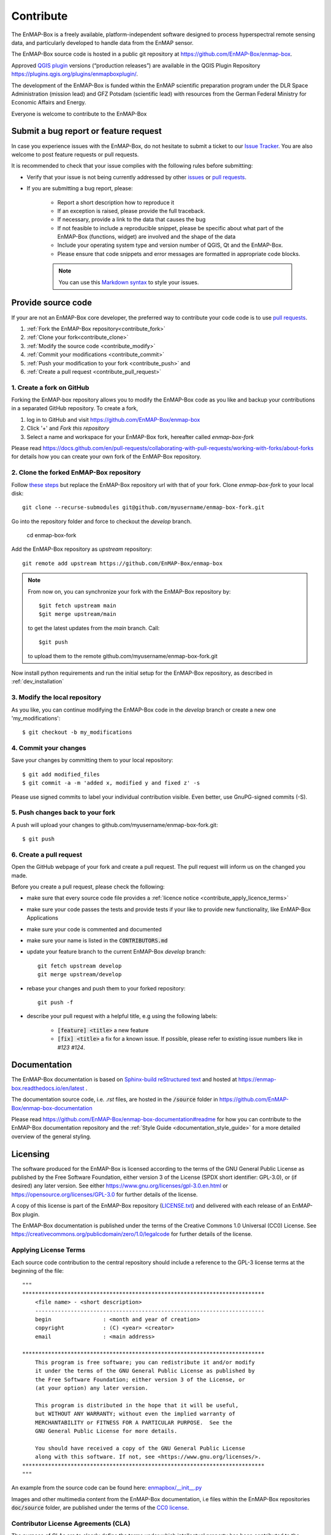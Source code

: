 .. _contribute:

Contribute
##########

The EnMAP-Box is a freely available, platform-independent software designed to process hyperspectral remote sensing data,
and particularly developed to handle data from the EnMAP sensor.

The EnMAP-Box source code is hosted in a public git repository at https://github.com/EnMAP-Box/enmap-box.

Approved `QGIS plugin <https://www.qgis.org/en/site>`_ versions (“production releases”) are available in the QGIS Plugin Repository https://plugins.qgis.org/plugins/enmapboxplugin/.


The development of the EnMAP-Box is funded within the EnMAP scientific preparation program under the
DLR Space Administration (mission lead) and GFZ Potsdam (scientific lead) with resources from the
German Federal Ministry for Economic Affairs and Energy.


Everyone is welcome to contribute to the EnMAP-Box

Submit a bug report or feature request
======================================

In case you experience issues with the EnMAP-Box, do not hesitate to submit a
ticket to our `Issue Tracker <https://github.com/EnMAP-Box/enmap-box/issues>`_. You are also welcome
to post feature requests or pull requests.

It is recommended to check that your issue complies with the
following rules before submitting:

*  Verify that your issue is not being currently addressed by other
   `issues <https://github.com/EnMAP-Box/enmap-box/issues??q=is%3Aissue+is%3Aopen>`_
   or `pull requests <https://github.com/EnMAP-Box/enmap-box/pulls/>`_.

*  If you are submitting a bug report, please:

    * Report a short description how to reproduce it

    * If an exception is raised, please provide the full traceback.

    * If necessary, provide a link to the data that causes the bug

    * If not feasible to include a reproducible snippet, please be specific about
      what part of the EnMAP-Box (functions, widget) are involved and the shape of the data

    * Include your operating system type and version number of QGIS, Qt and the EnMAP-Box.

    * Please ensure that code snippets and error messages are formatted in appropriate code blocks.

    .. note::
        You can use this `Markdown syntax <https://docs.github.com/en/get-started/writing-on-github/getting-started-with-writing-and-formatting-on-github/basic-writing-and-formatting-syntax>`_
        to style your issues.





Provide source code
===================

If your are not an EnMAP-Box core developer, the preferred way to contribute your code code is to use
`pull requests <https://docs.github.com/en/pull-requests/collaborating-with-pull-requests/proposing-changes-to-your-work-with-pull-requests/creating-a-pull-request>`__.


1. :ref:`Fork the EnMAP-Box repository<contribute_fork>`
2. :ref:`Clone your fork<contribute_clone>`
3. :ref:`Modify the source code <contribute_modify>`
4. :ref:`Commit your modifications <contribute_commit>`
5. :ref:`Push your modification to your fork <contribute_push>` and
6. :ref:`Create a pull request <contribute_pull_request>`

.. _contribute_fork:

1. Create a fork on GitHub
--------------------------

Forking the EnMAP-box repository allows you to modify the EnMAP-Box code as you like and backup your contributions in a
separated GitHub repository. To create a fork,

1. log in to GitHub and visit https://github.com/EnMAP-Box/enmap-box

2. Click '+' and `Fork this repository`

3. Select a name and workspace for your EnMAP-Box fork, hereafter called *enmap-box-fork*

..  .. raw:: html

..    <div><video width="90%" controls muted><source src="../_static/videos/forking.1.create.fork.mp4"
..                type="video/mp4">Your browser does not support HTML5 video.</video>
     <p><i>Create an EnMAP-Box fork in GitHub</i></p></div>


Please read https://docs.github.com/en/pull-requests/collaborating-with-pull-requests/working-with-forks/about-forks
for details how you can create your own fork of the EnMAP-Box repository.


.. _contribute_clone:

2. Clone the forked EnMAP-Box repository
----------------------------------------

Follow `these steps <https://github.com/EnMAP-Box/enmap-box#how-to-clone>`_ but replace the EnMAP-Box repository url
with that of your fork. Clone *enmap-box-fork* to your local disk::

    git clone --recurse-submodules git@github.com/myusername/enmap-box-fork.git


Go into the repository folder and force to checkout the *develop* branch.

    cd enmap-box-fork

Add the EnMAP-Box repository as *upstream* repository::

    git remote add upstream https://github.com/EnMAP-Box/enmap-box


.. note::

    From now on, you can synchronize your fork with the EnMAP-Box repository by::

        $git fetch upstream main
        $git merge upstream/main

    to get the latest updates from the *main* branch. Call::

        $git push

    to upload them to the remote github.com/myusername/enmap-box-fork.git

Now install python requirements and run the initial setup for the EnMAP-Box repository, as described in :ref:`dev_installation`





.. _contribute_modify:

3. Modify the local repository
------------------------------

As you like, you can continue modifying the EnMAP-Box code in the *develop* branch or create a new one 'my_modifications'::

    $ git checkout -b my_modifications


.. _contribute_commit:

4. Commit your changes
----------------------

Save your changes by committing them to your local repository::

    $ git add modified_files
    $ git commit -a -m 'added x, modified y and fixed z' -s

Please use signed commits to label your individual contribution visible.
Even better, use GnuPG-signed commits (-S).

.. _contribute_push:

5. Push changes back to your fork
---------------------------------

A push will upload your changes to github.com/myusername/enmap-box-fork.git::

    $ git push

.. _contribute_pull_request:

6. Create a pull request
------------------------


Open the GitHub webpage of your fork and create a pull request.
The pull request will inform us on the changed you made.

Before you create a pull request, please check the following:

* make sure that every source code file provides a :ref:`licence notice <contribute_apply_licence_terms>`

* make sure your code passes the tests and provide tests if your like to provide new functionality, like EnMAP-Box Applications

* make sure your code is commented and documented

* make sure your name is listed in the :code:`CONTRIBUTORS.md`

* update your feature branch to the current EnMAP-Box *develop* branch::

        git fetch upstream develop
        git merge upstream/develop


* rebase your changes and push them to your forked repository::

        git push -f


* describe your pull request with a helpful title, e.g using the following labels:

    * :code:`[feature] <title>` a new feature
    * :code:`[fix] <title>` a fix for a known issue. If possible, please refer to existing issue numbers like in `#123 #124`.


Documentation
=============

The EnMAP-Box documentation is based on `Sphinx-build reStructured text <https://www.sphinx-doc.org/en/master/>`_
and hosted at https://enmap-box.readthedocs.io/en/latest .

The documentation source code, i.e. *.rst* files, are hosted in the :code:`/source` folder in
https://github.com/EnMAP-Box/enmap-box-documentation

Please read https://github.com/EnMAP-Box/enmap-box-documentation#readme for how you can
contribute to the EnMAP-Box documentation repository and the :ref:`Style Guide <documentation_style_guide>` for a more detailed overview of the general styling.

.. _contribute_licensing:

Licensing
=========

The software produced for the EnMAP-Box is licensed according to the terms of the GNU General Public License as published by
the Free Software Foundation, either version 3 of the License (SPDX short identifier: GPL-3.0), or (if desired) any later version.
See either https://www.gnu.org/licenses/gpl-3.0.en.html or https://opensource.org/licenses/GPL-3.0 for further details of the license.

A copy of this license is part of the EnMAP-Box repository (`LICENSE.txt <https://github.com/EnMAP-Box/enmap-box/blob/main/LICENSE.md>`_) and delivered with each release of an EnMAP-Box plugin.

The EnMAP-Box documentation is published under the terms of the Creative Commons 1.0 Universal (CC0) License.
See https://creativecommons.org/publicdomain/zero/1.0/legalcode for further details of the license.


.. _contribute_apply_licence_terms:

Applying License Terms
----------------------
Each source code contribution to the central repository should include a reference to the GPL-3 license terms at the beginning of the file::

    """
    ***************************************************************************
        <file name> - <short description>
        -----------------------------------------------------------------------
        begin                : <month and year of creation>
        copyright            : (C) <year> <creator>
        email                : <main address>

    ***************************************************************************
        This program is free software; you can redistribute it and/or modify
        it under the terms of the GNU General Public License as published by
        the Free Software Foundation; either version 3 of the License, or
        (at your option) any later version.
                                                                                                                                                     *
        This program is distributed in the hope that it will be useful,
        but WITHOUT ANY WARRANTY; without even the implied warranty of
        MERCHANTABILITY or FITNESS FOR A PARTICULAR PURPOSE.  See the
        GNU General Public License for more details.

        You should have received a copy of the GNU General Public License
        along with this software. If not, see <https://www.gnu.org/licenses/>.
    ***************************************************************************
    """

An example from the source code can be found here: `enmapbox/__init__.py <https://github.com/EnMAP-Box/enmap-box/blob/main/enmapbox/__init__.py>`_

Images and other multimedia content from the EnMAP-Box documentation, i.e files within the EnMAP-Box repositories :code:`doc/source` folder,
are published under the terms of the `CC0 license <https://creativecommons.org/publicdomain/zero/1.0/legalcode>`_.



.. _contribute_CLA:

Contributor License Agreements (CLA)
------------------------------------

The purpose of CLAs are to clearly define the terms under which intellectual property has been contributed to the
EnMap-Box and thereby allow us to defend the project should there be a legal dispute regarding the software at some
future time.

.. _contribute_ICLA:

Individual Contributor License Agreement (ICLA)
...............................................

The EnMap-Box Consortium desires that all maintainers and contributors of ideas, code, or documentation to the
EnMAP-Box project complete, sign, and submit an ICLA.

A signed ICLA is required to be on file before an individual is given commit rights to the EnMap-Box repository.
The ICLA form for filling and signing is available `here <../_static/docs/20200820_individual-contributor-license-agreement_GPL3.0_EnMAP_v.1.0.pdf>`__.

The ICLA is not tied to any employer, so it is recommended to use one's personal information, e.g. for email address in
the contact details, rather than an email address provided by an employer.


.. _contribute_CCLA:

Corporate Contributor License Agreement (CCLA)
..............................................

For a corporation that has assigned employees to work on the EnMap-Box, a CCLA is available for contributing
intellectual property via the corporation, that may have been assigned as part of an employment agreement.

Note that a CCLA does not remove the need for every developer to sign their own ICLA as an individual, which
covers both contributions which are owned and those that are not owned by the corporation signing the CCLA.

The CCLA legally binds the corporation, so it must be signed by a person with authority to enter into legal
contracts on behalf of the corporation. The CCLA form for filling and signing is available
`here <../_static/docs/20200820_corporate-contributor-license-agreement_GPL3.0_contributoragreements_v.1.0.pdf>`_.


.. _contribute_submit_CLAs:

Submitting License Agreements
.............................

Documents may be submitted by email and signed by hand or by electronic signature.
The files should be named icla.pdf and icla.pdf.asc for individual agreements;
ccla.pdf and ccla.pdf.asc for corporate agreements. Zip files, other archives, or links to files are not accepted.
The files must be attached to the mail.

When submitting by email, please fill the form with a pdf viewer, then print, sign, scan all pages into a single
pdf file, and attach the pdf file to an email to enmapbox@enmap.org. If possible, send the attachment from the email address
in the document. Please send only one document per email.

If you prefer to sign electronically, please fill the form, save it locally (e.g. icla.pdf), and sign the file by
preparing a detached PGP signature. For example, gpg --armor --detach-sign icla.pdf

The above will create a file icla.pdf.asc. Send both the file (icla.pdf) and signature (icla.pdf.asc) as attachments
in the same email. Please send only one document (file plus signature) per email. Please do not submit your public key. Instead, please upload your public key to pgpkeys.mit.edu.


.. _contribute_DCO:

Developer Certificate of Origin (DCO)
.....................................

Contributors who have not signed an ICLA are in a somewhat fuzzy spot. If they make a large contribution,
or many contributions, then the EnMap-Box maintainers will likely ask to submit an ICLA. However, for small fixes,
infrequent and other minimal or sporadic contributions the terms for licensing and intellectual property still must
be clarified.

For this purpose, barriers for contributing are minimized and contributors pinky swear that they're
submitting their own work or rather certify that they adhere to the requirements of the DCO defined in
version 1.1 or later at https://developercertificate.org/ by signing-off their pull requests or similar ways of
contributing.

The DCO is very Git-centric, and it only relies on commit metadata.

Indeed, signing-off a commit is just about appending a Signed-off-by. For example a commit like::

    $ git commit -m 'Fixes issue XYZ' -s

will create a commit message as in::

    commit b2c150d3aa82f6583b9aadfecc5f8fa1c74aca09
    Fixes issue XYZ
    Signed-off-by: Erwin Gerwin <erwin.gerwin@streetcat.com>


Even this approach introduces a low barrier for contributions, it is very easy to use whatever email address you want
for a commit, and the sign-off is just text. Since the issue of trust is important the use of GnuPG signatures
in Git commits is recommended additionally, e.g. with::

    $ git commit -s -S (makes GnuPG-signed commits, and)
    $ git log --show-signature (shows GnuPG signatures in the log history)
    $ git merge --verify-signatures branch (ensures that all commits are signed and valid before performing a merge)

Having to use GnuPG for all commits can be a bit daunting.


.. _contribute_test_and_ci:

Tests and Continuous Integration
================================

Please provide some tests that show if your source code works right.
Unit tests should be located in the repositories :code:`enmapboxtesting` folder.

To run all tests call::

    $ set CI=True
    $ python -m nose2 -s enmapboxtesting



.. note::
    The environmental variable *CI=True* is used to inform test routines to **not enter** the GUI thread.
    If unset, some widgets might pop-up and wait for your input to terminate.

To run the unit tests in *test_mytests.py*, call::

    $ python -m nose2 -s enmapboxtesting test_mytests

